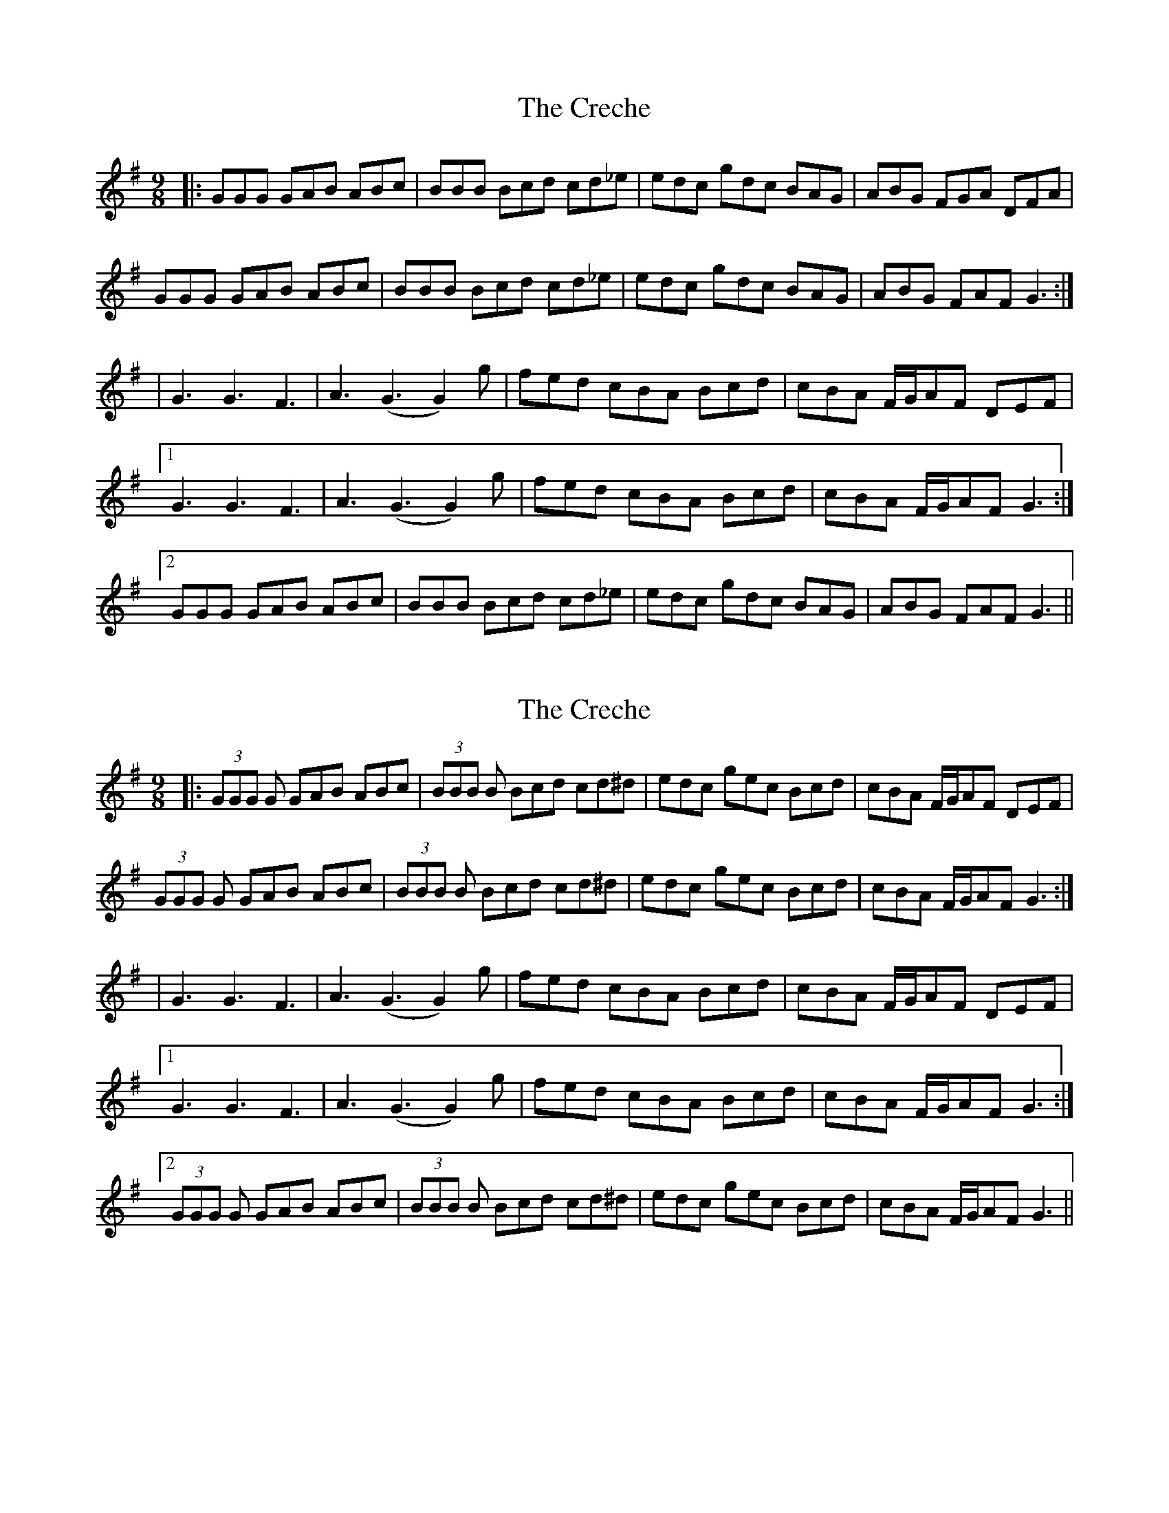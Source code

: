 X: 1
T: Creche, The
Z: fiddlematt
S: https://thesession.org/tunes/10673#setting10673
R: slip jig
M: 9/8
L: 1/8
K: Gmaj
|:GGG GAB ABc|BBB Bcd cd_e|edc gdc BAG|ABG FGA DFA|
GGG GAB ABc|BBB Bcd cd_e|edc gdc BAG|ABG FAF G3:|
|G3 G3 F3|A3 (G3 G2) g|fed cBA Bcd|cBA F/2G/2AF DEF|
[1 G3 G3 F3|A3 (G3 G2) g|fed cBA Bcd|cBA F/2G/2AF G3:|
[2 GGG GAB ABc|BBB Bcd cd_e|edc gdc BAG|ABG FAF G3||
X: 2
T: Creche, The
Z: James Tween
S: https://thesession.org/tunes/10673#setting30836
R: slip jig
M: 9/8
L: 1/8
K: Gmaj
|:(3GGG G GAB ABc|(3BBB B Bcd cd^d|edc gec Bcd|cBA F/G/AF DEF|
(3GGG G GAB ABc|(3BBB B Bcd cd^d|edc gec Bcd|cBA F/G/AF G3:|
|G3 G3 F3|A3 (G3 G2) g|fed cBA Bcd|cBA F/2G/2AF DEF|
[1 G3 G3 F3|A3 (G3 G2) g|fed cBA Bcd|cBA F/2G/2AF G3:|
[2 (3GGG G GAB ABc|(3BBB B Bcd cd^d|edc gec Bcd|cBA F/G/AF G3||
